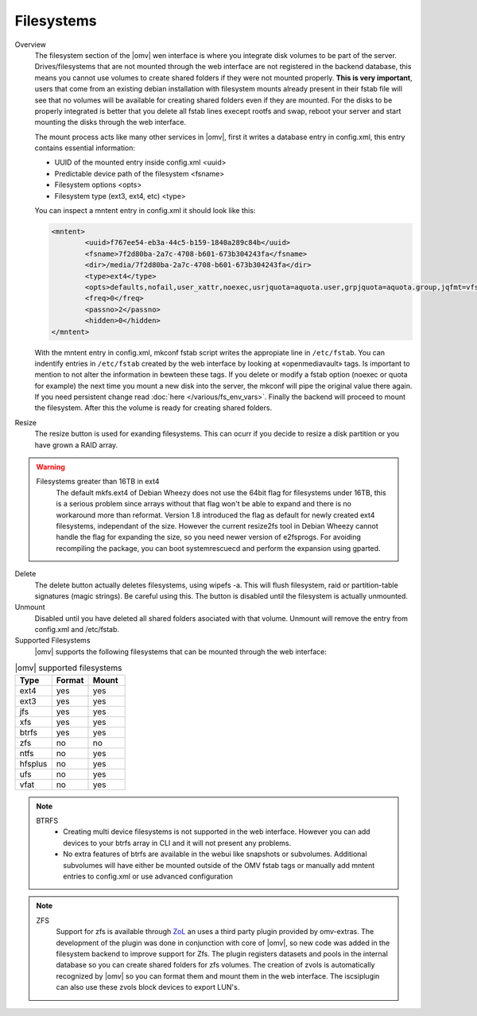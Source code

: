 Filesystems
###########


Overview
	The filesystem section of the |omv| wen interface is where you integrate disk volumes to be part of the server. Drives/filesystems that are not mounted through the web interface are not registered in the backend database, this means you cannot use volumes to create shared folders if they were not mounted properly. **This is very important**, users that come from an existing debian installation with filesystem mounts already present in their fstab file will see that no volumes will be available for creating shared folders even if they are mounted. For the disks to be properly integrated is better that you delete all fstab lines execept rootfs and swap, reboot your server and start mounting the disks through the web interface.

	The mount process acts like many other services in |omv|, first it writes a database entry in config.xml, this entry contains essential information:

	- UUID of the mounted entry inside config.xml <uuid>
	- Predictable device path of the filesystem  <fsname>
	- Filesystem options <opts>
	- Filesystem type (ext3, ext4, etc) <type>
	
	You can inspect a mntent entry in config.xml it should look like this:

	.. code-block:: xml

		<mntent>
			<uuid>f767ee54-eb3a-44c5-b159-1840a289c84b</uuid>
			<fsname>7f2d80ba-2a7c-4708-b601-673b304243fa</fsname>
			<dir>/media/7f2d80ba-2a7c-4708-b601-673b304243fa</dir>
			<type>ext4</type>
			<opts>defaults,nofail,user_xattr,noexec,usrjquota=aquota.user,grpjquota=aquota.group,jqfmt=vfsv0,acl</opts>
			<freq>0</freq>
			<passno>2</passno>
			<hidden>0</hidden>
		</mntent>

	With the mntent entry in config.xml, mkconf fstab script writes the appropiate line in ``/etc/fstab``. You can indentify entries in ``/etc/fstab`` created by the web interface by looking at «openmediavault» tags. Is important to mention to not alter the information in bewteen these tags. If you delete or modify a fstab option (noexec or quota for example) the next time you mount a new disk into the server, the mkconf will pipe the original value there again. If you need persistent change read :doc:`here </various/fs_env_vars>`. Finally the backend will proceed to mount the filesystem. After this the volume is ready for creating shared folders.

Resize
	The resize button is used for exanding filesystems. This can ocurr if you decide to resize a disk partition or you have grown a RAID array.

.. warning::
	Filesystems greater than 16TB in ext4
		The default mkfs.ext4 of Debian Wheezy does not use the 64bit flag for filesystems under 16TB, this is a serious problem since arrays without that flag won't be able to expand and there is no workaround more than reformat.
		Version 1.8 introduced the flag as default for newly created ext4 filesystems, independant of the size. However the current resize2fs tool in Debian Wheezy cannot handle the flag for expanding the size, so you need newer version of e2fsprogs. For avoiding recompiling the package, you can boot systemrescuecd and perform the expansion using gparted.

Delete
	The delete button actually deletes filesystems, using wipefs -a. This will flush filesystem, raid or partition-table signatures (magic strings). Be careful using this. The button is disabled until the filesystem is actually unmounted.

Unmount
	Disabled until you have deleted all shared folders asociated with that volume. Unmount will remove the entry from config.xml and /etc/fstab.

Supported Filesystems
	|omv| supports the following filesystems that can be mounted through the web interface:


.. csv-table:: |omv| supported filesystems
   :header: "Type", "Format", "Mount"
   :widths: 5, 5, 5

	ext4,yes,yes
	ext3,yes,yes
	jfs,yes,yes
	xfs,yes,yes
	btrfs,yes,yes
	zfs,no,no
	ntfs,no,yes
	hfsplus,no,yes
	ufs,no,yes
	vfat,no,yes

.. note::
	BTRFS
		- Creating multi device filesystems is not supported in the web interface. However you can add devices to your btrfs array in CLI and it will not present any problems.
		- No extra features of btrfs are available in the webui like snapshots or subvolumes. Additional subvolumes will have either be mounted outside of the OMV fstab tags or manually add mntent entries to config.xml or use advanced configuration

.. note::
	ZFS
		Support for zfs is available through `ZoL <http://zfsonlinux.org/>`_ an uses a third party plugin provided by omv-extras. The development of the plugin was done in conjunction with core of |omv|, so new code was added in the filesystem backend to improve support for Zfs. The plugin registers datasets and pools in the internal database so you can create shared folders for zfs volumes. The creation of zvols is automatically recognized by |omv| so you can format them and mount them in the web interface. The iscsiplugin can also use these zvols block devices to export LUN's.


